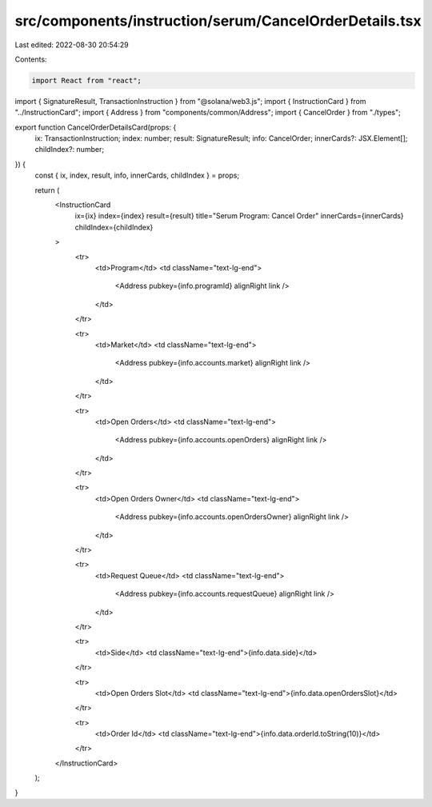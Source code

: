 src/components/instruction/serum/CancelOrderDetails.tsx
=======================================================

Last edited: 2022-08-30 20:54:29

Contents:

.. code-block:: tsx

    import React from "react";
import { SignatureResult, TransactionInstruction } from "@solana/web3.js";
import { InstructionCard } from "../InstructionCard";
import { Address } from "components/common/Address";
import { CancelOrder } from "./types";

export function CancelOrderDetailsCard(props: {
  ix: TransactionInstruction;
  index: number;
  result: SignatureResult;
  info: CancelOrder;
  innerCards?: JSX.Element[];
  childIndex?: number;
}) {
  const { ix, index, result, info, innerCards, childIndex } = props;

  return (
    <InstructionCard
      ix={ix}
      index={index}
      result={result}
      title="Serum Program: Cancel Order"
      innerCards={innerCards}
      childIndex={childIndex}
    >
      <tr>
        <td>Program</td>
        <td className="text-lg-end">
          <Address pubkey={info.programId} alignRight link />
        </td>
      </tr>

      <tr>
        <td>Market</td>
        <td className="text-lg-end">
          <Address pubkey={info.accounts.market} alignRight link />
        </td>
      </tr>

      <tr>
        <td>Open Orders</td>
        <td className="text-lg-end">
          <Address pubkey={info.accounts.openOrders} alignRight link />
        </td>
      </tr>

      <tr>
        <td>Open Orders Owner</td>
        <td className="text-lg-end">
          <Address pubkey={info.accounts.openOrdersOwner} alignRight link />
        </td>
      </tr>

      <tr>
        <td>Request Queue</td>
        <td className="text-lg-end">
          <Address pubkey={info.accounts.requestQueue} alignRight link />
        </td>
      </tr>

      <tr>
        <td>Side</td>
        <td className="text-lg-end">{info.data.side}</td>
      </tr>

      <tr>
        <td>Open Orders Slot</td>
        <td className="text-lg-end">{info.data.openOrdersSlot}</td>
      </tr>

      <tr>
        <td>Order Id</td>
        <td className="text-lg-end">{info.data.orderId.toString(10)}</td>
      </tr>
    </InstructionCard>
  );
}


